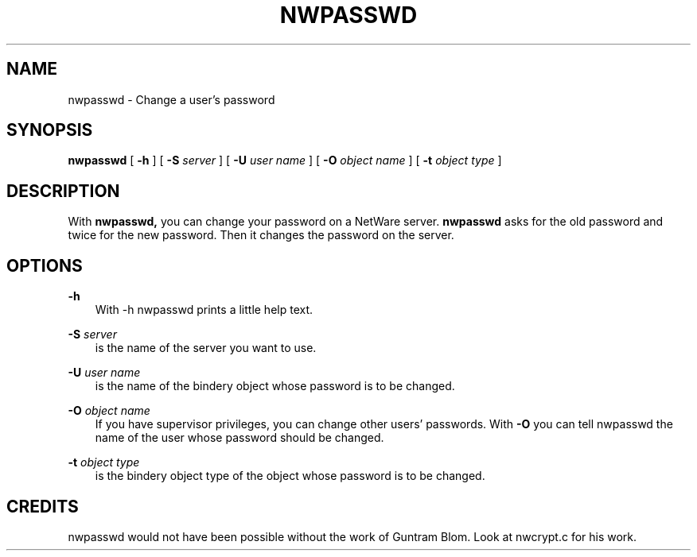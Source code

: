 .TH NWPASSWD 1 01/16/1997 nwpasswd nwpasswd
.SH NAME
nwpasswd \- Change a user's password
.SH SYNOPSIS
.B nwpasswd
[
.B -h
] [
.B -S
.I server
] [
.B -U
.I user name
] [
.B -O
.I object name
] [
.B -t
.I object type
]

.SH DESCRIPTION
With
.B nwpasswd,
you can change your password on a NetWare server. 
.B nwpasswd
asks for the old password and twice for the new password. Then it
changes the password on the server.

.SH OPTIONS

.B -h
.RS 3
With -h nwpasswd prints a little help text.
.RE

.B -S
.I server
.RS 3
is the name of the server you want to use.
.RE

.B -U
.I user name
.RS 3
is the name of the bindery object whose password is to be changed.
.RE

.B -O
.I object name
.RS 3
If you have supervisor privileges, you can change other users'
passwords. With
.B -O
you can tell nwpasswd the name of the user whose password should be
changed.
.RE

.B -t
.I object type
.RS 3
is the bindery object type of the object whose password is to be
changed.
.RE

.SH CREDITS
nwpasswd would not have been possible without the work of Guntram
Blom. Look at nwcrypt.c for his work.
